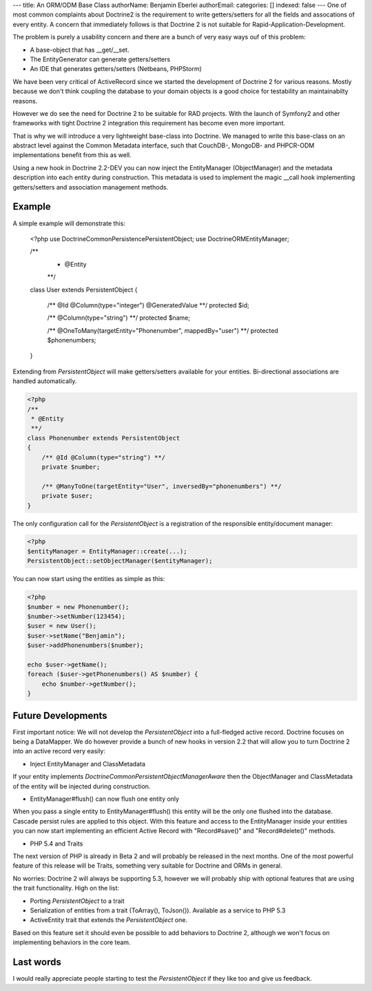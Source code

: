 ---
title: An ORM/ODM Base Class
authorName: Benjamin Eberlei 
authorEmail: 
categories: []
indexed: false
---
One of most common complaints about Doctrine2 is the requirement to write
getters/setters for all the fields and assocations of every entity. A concern
that immediately follows is that Doctrine 2 is not suitable for Rapid-Application-Development.

The problem is purely a usability concern and there are a bunch of very easy ways ouf of this problem:

- A base-object that has __get/__set.
- The EntityGenerator can generate getters/setters
- An IDE that generates getters/setters (Netbeans, PHPStorm)

We have been very critical of ActiveRecord since we started the development
of Doctrine 2 for various reasons. Mostly because we don't think coupling the
database to your domain objects is a good choice for testability an maintainabilty
reasons.

However we do see the need for Doctrine 2 to be suitable for RAD projects.
With the launch of Symfony2 and other frameworks with tight Doctrine 2 integration
this requirement has become even more important.

That is why we will introduce a very lightweight base-class into Doctrine.
We managed to write this base-class on an abstract level against the Common
Metadata interface, such that CouchDB-, MongoDB- and PHPCR-ODM implementations
benefit from this as well.

Using a new hook in Doctrine 2.2-DEV you can now inject the EntityManager (ObjectManager)
and the metadata description into each entity during construction. This metadata
is used to implement the magic __call hook implementing getters/setters
and association management methods.

Example
-------

A simple example will demonstrate this:

    <?php
    use Doctrine\Common\Persistence\PersistentObject;
    use Doctrine\ORM\EntityManager;

    /**
     * @Entity
     **/
    class User extends PersistentObject
    {
        /** @Id @Column(type="integer") @GeneratedValue **/
        protected $id;

        /** @Column(type="string") **/
        protected $name;

        /** @OneToMany(targetEntity="Phonenumber", mappedBy="user") **/
        protected $phonenumbers;
    }

Extending from `PersistentObject` will make getters/setters available
for your entities. Bi-directional associations are handled automatically.

.. code-block:: php

    <?php
    /**
     * @Entity
     **/
    class Phonenumber extends PersistentObject
    {
        /** @Id @Column(type="string") **/
        private $number;

        /** @ManyToOne(targetEntity="User", inversedBy="phonenumbers") **/
        private $user;
    }

The only configuration call for the `PersistentObject` is a registration
of the responsible entity/document manager:

.. code-block:: php

    <?php
    $entityManager = EntityManager::create(...);
    PersistentObject::setObjectManager($entityManager);

You can now start using the entities as simple as this:

.. code-block:: php

    <?php
    $number = new Phonenumber();
    $number->setNumber(123454);
    $user = new User();
    $user->setName("Benjamin");
    $user->addPhonenumbers($number);

    echo $user->getName();
    foreach ($user->getPhonenumbers() AS $number) {
        echo $number->getNumber();
    }

Future Developments
-------------------

First important notice: We will not develop the `PersistentObject` into a full-fledged active record.
Doctrine focuses on being a DataMapper. We do however provide a bunch of new hooks in version 2.2
that will allow you to turn Doctrine 2 into an active record very easily:

- Inject EntityManager and ClassMetadata

If your entity implements `Doctrine\Common\Persistent\ObjectManagerAware` then the ObjectManager
and ClassMetadata of the entity will be injected during construction.

- EntityManager#flush() can now flush one entity only

When you pass a single entity to EntityManager#flush() this entity will be the only
one flushed into the database. Cascade persist rules are applied to this object.
With this feature and access to the EntityManager inside your entities you can
now start implementing an efficient Active Record with "Record#save()" and "Record#delete()"
methods.

- PHP 5.4 and Traits

The next version of PHP is already in Beta 2 and will probably be released in the next months.
One of the most powerful feature of this release will be Traits, something very suitable for
Doctrine and ORMs in general.

No worries: Doctrine 2 will always be supporting 5.3, however we will probably ship
with optional features that are using the trait functionality. High on the list:

- Porting `PersistentObject` to a trait
- Serialization of entities from a trait (ToArray(), ToJson()). Available as a service to PHP 5.3
- ActiveEntity trait that extends the `PersistentObject` one.

Based on this feature set it should even be possible to add behaviors to Doctrine 2,
although we won't focus on implementing behaviors in the core team.

Last words
----------

I would really appreciate people starting to test the `PersistentObject` if they
like too and give us feedback.
